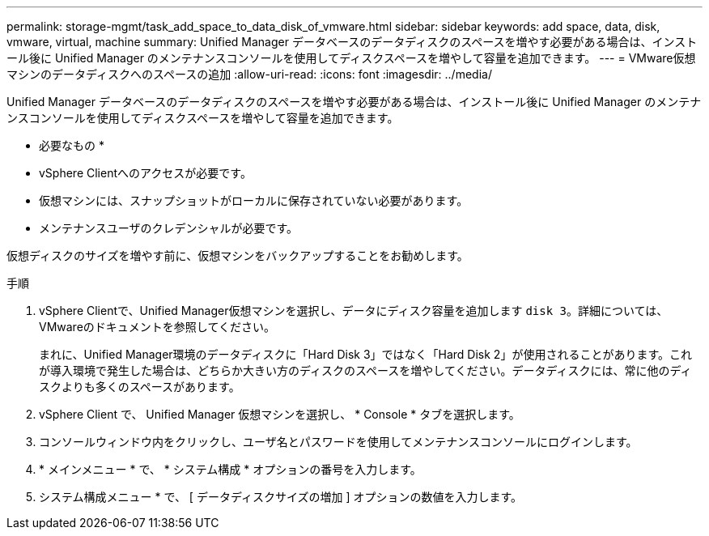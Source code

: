 ---
permalink: storage-mgmt/task_add_space_to_data_disk_of_vmware.html 
sidebar: sidebar 
keywords: add space, data, disk, vmware, virtual, machine 
summary: Unified Manager データベースのデータディスクのスペースを増やす必要がある場合は、インストール後に Unified Manager のメンテナンスコンソールを使用してディスクスペースを増やして容量を追加できます。 
---
= VMware仮想マシンのデータディスクへのスペースの追加
:allow-uri-read: 
:icons: font
:imagesdir: ../media/


[role="lead"]
Unified Manager データベースのデータディスクのスペースを増やす必要がある場合は、インストール後に Unified Manager のメンテナンスコンソールを使用してディスクスペースを増やして容量を追加できます。

* 必要なもの *

* vSphere Clientへのアクセスが必要です。
* 仮想マシンには、スナップショットがローカルに保存されていない必要があります。
* メンテナンスユーザのクレデンシャルが必要です。


仮想ディスクのサイズを増やす前に、仮想マシンをバックアップすることをお勧めします。

.手順
. vSphere Clientで、Unified Manager仮想マシンを選択し、データにディスク容量を追加します `disk 3`。詳細については、VMwareのドキュメントを参照してください。
+
まれに、Unified Manager環境のデータディスクに「Hard Disk 3」ではなく「Hard Disk 2」が使用されることがあります。これが導入環境で発生した場合は、どちらか大きい方のディスクのスペースを増やしてください。データディスクには、常に他のディスクよりも多くのスペースがあります。

. vSphere Client で、 Unified Manager 仮想マシンを選択し、 * Console * タブを選択します。
. コンソールウィンドウ内をクリックし、ユーザ名とパスワードを使用してメンテナンスコンソールにログインします。
. * メインメニュー * で、 * システム構成 * オプションの番号を入力します。
. システム構成メニュー * で、 [ データディスクサイズの増加 ] オプションの数値を入力します。

